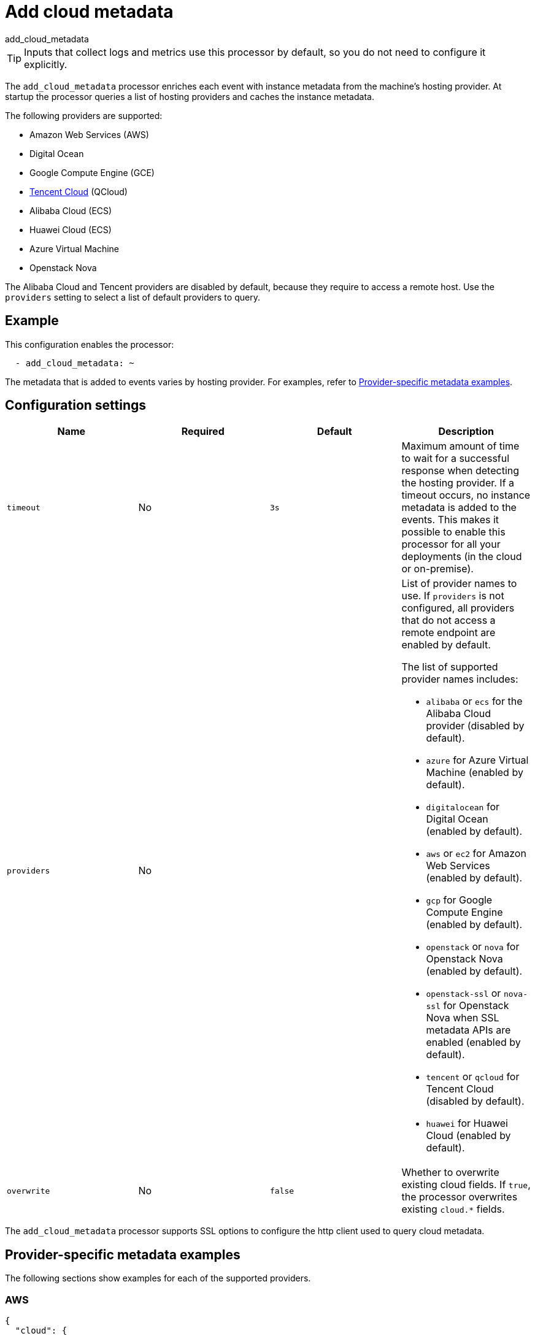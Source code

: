 [[add-cloud-metadata-processor]]
= Add cloud metadata

++++
<titleabbrev>add_cloud_metadata</titleabbrev>
++++

TIP: Inputs that collect logs and metrics use this processor by default, so you
do not need to configure it explicitly.

The `add_cloud_metadata` processor enriches each event with instance metadata
from the machine's hosting provider. At startup the processor queries a list of
hosting providers and caches the instance metadata.

The following providers are supported:

* Amazon Web Services (AWS)
* Digital Ocean
* Google Compute Engine (GCE)
* https://www.qcloud.com/?lang=en[Tencent Cloud] (QCloud)
* Alibaba Cloud (ECS)
* Huawei Cloud (ECS)
* Azure Virtual Machine
* Openstack Nova

The Alibaba Cloud and Tencent providers are disabled by default, because
they require to access a remote host. Use the `providers` setting to select a
list of default providers to query.

[discrete]
== Example

This configuration enables the processor:

[source,yaml]
----
  - add_cloud_metadata: ~
----


The metadata that is added to events varies by hosting provider. For examples,
refer to <<provider-specific-examples>>.

[discrete]
== Configuration settings

[options="header"]
|===
| Name | Required | Default | Description

| `timeout`
| No
| `3s`
| Maximum amount of time to wait for a successful response when detecting the hosting provider. If a timeout occurs, no instance metadata is added to the events. This makes it possible to enable this processor for all your deployments (in the cloud or on-premise).

| `providers`
| No
|
a| List of provider names to use. If `providers` is not configured,
all providers that do not access a remote endpoint are enabled by default.

The list of supported provider names includes:

* `alibaba` or `ecs` for the Alibaba Cloud provider (disabled by default).
* `azure` for Azure Virtual Machine (enabled by default).
* `digitalocean` for Digital Ocean (enabled by default).
* `aws` or `ec2` for Amazon Web Services (enabled by default).
* `gcp` for Google Compute Engine (enabled by default).
* `openstack` or `nova` for Openstack Nova (enabled by default).
* `openstack-ssl` or `nova-ssl` for Openstack Nova when SSL metadata APIs are enabled (enabled by default).
* `tencent` or `qcloud` for Tencent Cloud (disabled by default).
* `huawei` for Huawei Cloud (enabled by default).

| `overwrite`
| No
| `false`
| Whether to overwrite existing cloud fields. If `true`, the processor
overwrites existing `cloud.*` fields.

|===

The `add_cloud_metadata` processor supports SSL options to configure the http
client used to query cloud metadata.

//TODO: Add documentation about SSL options. Do we want to pull the descriptions
//in from the shared file in the agent docs or create a separate file that we point to? For
//outputs we use a shared file, but the format of the content is different and
//won't really work very well here.

//See <<configuration-ssl>> for more information.

[discrete]
[[provider-specific-examples]]
== Provider-specific metadata examples

The following
sections show examples for each of the supported providers.

[discrete]
=== AWS

[source,json]
----
{
  "cloud": {
    "account.id": "123456789012",
    "availability_zone": "us-east-1c",
    "instance.id": "i-4e123456",
    "machine.type": "t2.medium",
    "image.id": "ami-abcd1234",
    "provider": "aws",
    "region": "us-east-1"
  }
}
----

[discrete]
=== Digital Ocean

[source,json]
----
{
  "cloud": {
    "instance.id": "1234567",
    "provider": "digitalocean",
    "region": "nyc2"
  }
}
----

[discrete]
=== GCP

[source,json]
----
{
  "cloud": {
    "availability_zone": "us-east1-b",
    "instance.id": "1234556778987654321",
    "machine.type": "f1-micro",
    "project.id": "my-dev",
    "provider": "gcp"
  }
}
----

[discrete]
=== Tencent Cloud

[source,json]
----
{
  "cloud": {
    "availability_zone": "gz-azone2",
    "instance.id": "ins-qcloudv5",
    "provider": "qcloud",
    "region": "china-south-gz"
  }
}
----

[discrete]
=== Huawei Cloud

[source,json]
----
{
  "cloud": {
    "availability_zone": "cn-east-2b",
    "instance.id": "37da9890-8289-4c58-ba34-a8271c4a8216",
    "provider": "huawei",
    "region": "cn-east-2"
  }
}
----

[discrete]
=== Alibaba Cloud

This metadata is only available when VPC is selected as the network type of the
ECS instance.

[source,json]
----
{
  "cloud": {
    "availability_zone": "cn-shenzhen",
    "instance.id": "i-wz9g2hqiikg0aliyun2b",
    "provider": "ecs",
    "region": "cn-shenzhen-a"
  }
}
----

[discrete]
=== Azure Virtual Machine

[source,json]
----
{
  "cloud": {
    "provider": "azure",
    "instance.id": "04ab04c3-63de-4709-a9f9-9ab8c0411d5e",
    "instance.name": "test-az-vm",
    "machine.type": "Standard_D3_v2",
    "region": "eastus2"
  }
}
----

[discrete]
=== Openstack Nova

[source,json]
----
{
  "cloud": {
    "instance.name": "test-998d932195.mycloud.tld",
    "instance.id": "i-00011a84",
    "availability_zone": "xxxx-az-c",
    "provider": "openstack",
    "machine.type": "m2.large"
  }
}
----
